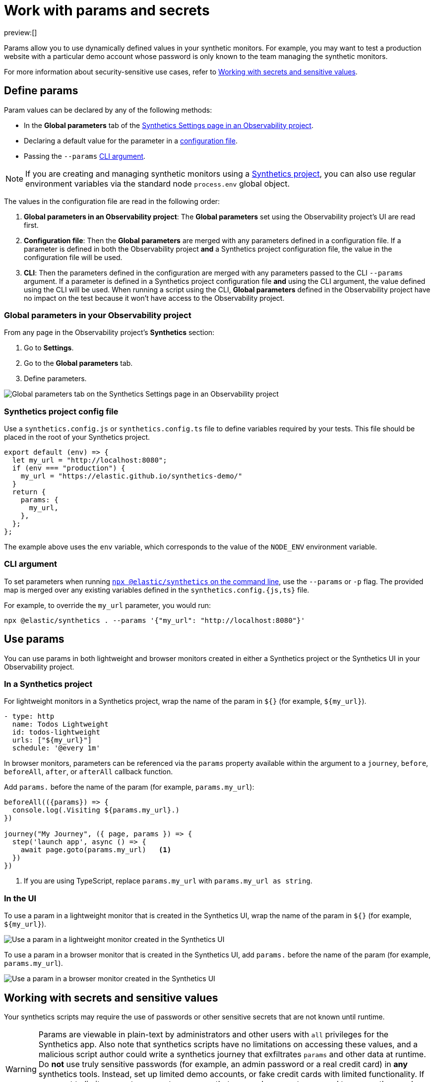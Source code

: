 [[synthetics-params-secrets]]
= Work with params and secrets

preview:[]

// lint disable params

Params allow you to use dynamically defined values in your synthetic monitors.
For example, you may want to test a production website with a particular
demo account whose password is only known to the team managing the synthetic monitors.

For more information about security-sensitive use cases, refer to <<synthetics-params-secrets-working-with-secrets-and-sensitive-values>>.

[[synthetics-params-secrets-synthetics-params-secrets-define]]

[discrete]
[[synthetics-params-secrets-define-params]]
== Define params

Param values can be declared by any of the following methods:

* In the *Global parameters* tab of the <<synthetics-settings-global-parameters,Synthetics Settings page in an Observability project>>.
* Declaring a default value for the parameter in a <<synthetics-params-secrets-synthetics-project-config-file,configuration file>>.
* Passing the `--params` <<synthetics-params-secrets-cli-argument,CLI argument>>.

[NOTE]
====
If you are creating and managing synthetic monitors using a
<<synthetics-get-started-project,Synthetics project>>, you can also use regular environment
variables via the standard node `process.env` global object.
====

The values in the configuration file are read in the following order:

. **Global parameters in an Observability project**: The *Global parameters* set using the
Observability project's UI are read first.
. **Configuration file**: Then the *Global parameters* are merged with any parameters defined in a configuration file.
If a parameter is defined in both the Observability project **and** a Synthetics project configuration file,
the value in the configuration file will be used.
. **CLI**: Then the parameters defined in the configuration are merged with any parameters passed to the CLI `--params` argument.
If a parameter is defined in a Synthetics project configuration file **and** using the CLI argument,
the value defined using the CLI will be used.
When running a script using the CLI, *Global parameters* defined in the Observability project have no impact
on the test because it won't have access to the Observability project.

[discrete]
[[synthetics-params-secrets-global-parameters-in-your-observability-project]]
=== Global parameters in your Observability project

From any page in the Observability project's **Synthetics** section:

. Go to **Settings**.
. Go to the **Global parameters** tab.
. Define parameters.

[role="screenshot"]
image::images/synthetics-params-secrets-kibana-define.png[Global parameters tab on the Synthetics Settings page in an Observability project]

[[synthetics-params-secrets-synthetics-dynamic-configs]]

[discrete]
[[synthetics-params-secrets-synthetics-project-config-file]]
=== Synthetics project config file

Use a `synthetics.config.js` or `synthetics.config.ts` file to define variables required by your tests.
This file should be placed in the root of your Synthetics project.

[source,js]
----
export default (env) => {
  let my_url = "http://localhost:8080";
  if (env === "production") {
    my_url = "https://elastic.github.io/synthetics-demo/"
  }
  return {
    params: {
      my_url,
    },
  };
};
----

The example above uses the `env` variable, which corresponds to the value of the `NODE_ENV` environment variable.

[[synthetics-params-secrets-synthetics-cli-params]]

[discrete]
[[synthetics-params-secrets-cli-argument]]
=== CLI argument

To set parameters when running <<synthetics-command-reference,`npx @elastic/synthetics` on the command line>>,
use the `--params` or `-p` flag. The provided map is merged over any existing variables defined in the `synthetics.config.{js,ts}` file.

For example, to override the `my_url` parameter, you would run:

[source,sh]
----
npx @elastic/synthetics . --params '{"my_url": "http://localhost:8080"}'
----

[[synthetics-params-secrets-synthetics-params-secrets-use]]

[discrete]
[[synthetics-params-secrets-use-params]]
== Use params

You can use params in both lightweight and browser monitors created in
either a Synthetics project or the Synthetics UI in your Observability project.

[discrete]
[[synthetics-params-secrets-in-a-synthetics-project]]
=== In a Synthetics project

For lightweight monitors in a Synthetics project, wrap the name of the param in `${}` (for example, `${my_url}`).

[source,yaml]
----
- type: http
  name: Todos Lightweight
  id: todos-lightweight
  urls: ["${my_url}"]
  schedule: '@every 1m'
----

In browser monitors, parameters can be referenced via the `params` property available within the
argument to a `journey`, `before`, `beforeAll`, `after`, or `afterAll` callback function.

Add `params.` before the name of the param (for example, `params.my_url`):

[source,js]
----
beforeAll(({params}) => {
  console.log(.Visiting ${params.my_url}.)
})

journey("My Journey", ({ page, params }) => {
  step('launch app', async () => {
    await page.goto(params.my_url)   <1>
  })
})
----

<1> If you are using TypeScript, replace `params.my_url` with `params.my_url as string`.

[[synthetics-params-secrets-synthetics-params-secrets-use-ui]]

[discrete]
[[synthetics-params-secrets-in-the-ui]]
=== In the UI

To use a param in a lightweight monitor that is created in the Synthetics UI,
wrap the name of the param in `${}` (for example, `${my_url}`).

[role="screenshot"]
image::images/synthetics-params-secrets-kibana-use-lightweight.png[Use a param in a lightweight monitor created in the Synthetics UI]

To use a param in a browser monitor that is created in the Synthetics UI,
add `params.` before the name of the param (for example, `params.my_url`).

[role="screenshot"]
image::images/synthetics-params-secrets-kibana-use-browser.png[Use a param in a browser monitor created in the Synthetics UI]

[discrete]
[[synthetics-params-secrets-working-with-secrets-and-sensitive-values]]
== Working with secrets and sensitive values

Your synthetics scripts may require the use of passwords or other sensitive secrets that are not known until runtime.

[WARNING]
====
Params are viewable in plain-text by administrators and other users with `all` privileges for
the Synthetics app.
Also note that synthetics scripts have no limitations on accessing these values, and a malicious script author could write a
synthetics journey that exfiltrates `params` and other data at runtime.
Do **not** use truly sensitive passwords (for example, an admin password or a real credit card)
in **any** synthetics tools.
Instead, set up limited demo accounts, or fake credit cards with limited functionality.
If you want to limit access to parameters, ensure that users who are not supposed to access those values
do not have `all` privileges for the Synthetics app, and that any scripts that use those values
do not leak them in network requests or screenshots.
====

If you are managing monitors with a Synthetics project, you can use environment variables
in your `synthetics.config.ts` or `synthetics.config.js` file.

The example below uses `process.env.MY_URL` to reference a variable named `MY_URL`
defined in the environment and assigns its value to a param. That param can then
be used in both lightweight and browser monitors that are managed in the Synthetics project:

[source,js]
----
export default {
  params: {
    my_url: process.env.MY_URL
  }
};
----
